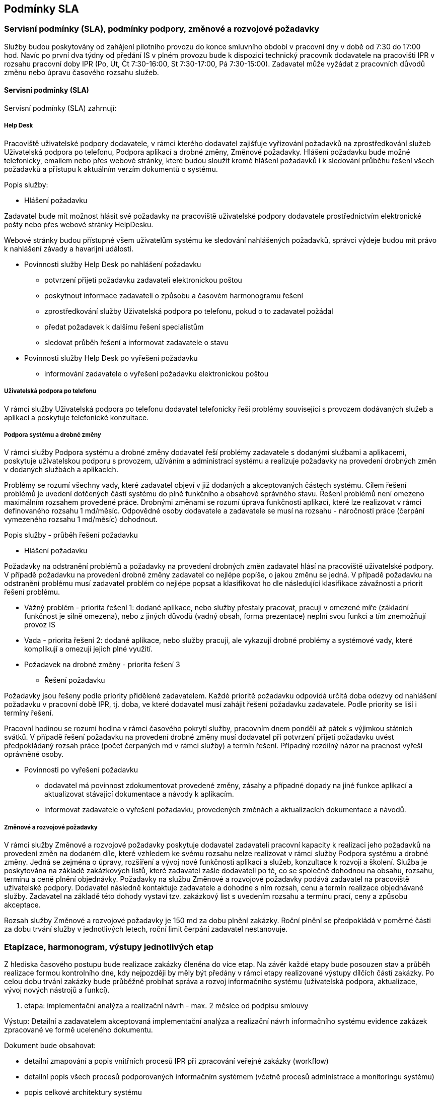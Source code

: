 == Podmínky SLA

=== Servisní podmínky (SLA), podmínky podpory, změnové a rozvojové požadavky

Služby budou poskytovány od zahájení pilotního provozu do konce smluvního období v pracovní dny v době od 7:30 do 17:00 hod. Navíc po první dva týdny od předání IS v plném provozu bude k dispozici technický pracovník dodavatele na pracovišti IPR v rozsahu pracovní doby IPR (Po, Út, Čt 7:30-16:00, St 7:30-17:00, Pá 7:30-15:00). Zadavatel může vyžádat z pracovních důvodů změnu nebo úpravu časového rozsahu služeb.

==== Servisní podmínky (SLA)

Servisní podmínky (SLA) zahrnují:

===== Help Desk

Pracoviště uživatelské podpory dodavatele, v rámci kterého dodavatel zajišťuje vyřizování požadavků na zprostředkování služeb   Uživatelská podpora po telefonu, Podpora aplikací a drobné změny, Změnové požadavky. 
Hlášení požadavku bude možné telefonicky, emailem nebo přes webové stránky, které budou sloužit kromě hlášení požadavků i k sledování průběhu řešení všech požadavků a přístupu k aktuálním verzím dokumentů o systému.

Popis služby:

• 	Hlášení požadavku

Zadavatel bude mít možnost hlásit své požadavky na pracoviště uživatelské podpory dodavatele prostřednictvím elektronické pošty nebo přes webové stránky HelpDesku.

Webové stránky budou přístupné všem uživatelům systému ke sledování nahlášených požadavků, správci výdeje budou mít právo k nahlášení závady a havarijní události.

•	Povinnosti služby Help Desk po nahlášení požadavku
-	potvrzení přijetí požadavku zadavateli elektronickou poštou
-	poskytnout informace zadavateli o způsobu a časovém harmonogramu řešení
-	zprostředkování služby Uživatelská podpora po telefonu, pokud o to zadavatel požádal
-	předat požadavek k dalšímu řešení specialistům
-	sledovat průběh řešení a informovat zadavatele o stavu

•	Povinnosti služby Help Desk po vyřešení požadavku
-	informování zadavatele o vyřešení požadavku elektronickou poštou

===== Uživatelská podpora po telefonu

V rámci služby Uživatelská podpora po telefonu dodavatel telefonicky řeší problémy související s provozem dodávaných služeb a aplikací a poskytuje telefonické konzultace. 

===== Podpora systému a drobné změny

V rámci služby Podpora systému a drobné změny dodavatel řeší problémy zadavatele s dodanými službami a aplikacemi, poskytuje uživatelskou podporu s provozem, užíváním a administrací systému a realizuje požadavky na provedení drobných změn v dodaných službách a aplikacích.

Problémy se rozumí všechny vady, které zadavatel objeví v již dodaných a akceptovaných částech systému. Cílem řešení problémů je uvedení dotčených částí systému do plně funkčního a obsahově správného stavu. Řešení problémů není omezeno maximálním rozsahem provedené práce.
Drobnými změnami se rozumí úprava funkčnosti aplikací, které lze realizovat v rámci definovaného rozsahu 1 md/měsíc. Odpovědné osoby dodavatele a zadavatele se musí na rozsahu - náročnosti práce (čerpání vymezeného rozsahu 1 md/měsíc) dohodnout. 

Popis služby - průběh řešení požadavku

•	Hlášení požadavku

Požadavky na odstranění problémů a požadavky na provedení drobných změn zadavatel hlásí na pracoviště uživatelské podpory.
V případě požadavku na provedení drobné změny zadavatel co nejlépe popíše, o jakou změnu se jedná.
V případě požadavku na odstranění problému musí zadavatel problém co nejlépe popsat a klasifikovat ho dle následující klasifikace závažnosti a priorit řešení problému.

-	Vážný problém - priorita řešení 1: dodané aplikace, nebo služby přestaly pracovat, pracují v omezené míře (základní funkčnost je silně omezena), nebo z jiných důvodů (vadný obsah, forma prezentace) neplní svou funkci a tím znemožňují provoz IS

-	Vada - priorita řešení 2: dodané aplikace, nebo služby pracují, ale vykazují drobné problémy a systémové vady, které komplikují a omezují jejich plné využití.

-	Požadavek na drobné změny - priorita řešení 3 

•	Řešení požadavku

Požadavky jsou řešeny podle priority přidělené zadavatelem.
Každé prioritě požadavku odpovídá určitá doba odezvy od nahlášení požadavku v pracovní době IPR, tj. doba, ve které dodavatel musí zahájit řešení požadavku zadavatele. Podle priority se liší i termíny řešení.

Pracovní hodinou se rozumí hodina v rámci časového pokrytí služby, pracovním dnem pondělí až pátek s výjimkou státních svátků.
V případě řešení požadavku na provedení drobné změny musí dodavatel při potvrzení přijetí požadavku uvést předpokládaný rozsah práce (počet čerpaných md v rámci služby) a termín řešení. Případný rozdílný názor na pracnost vyřeší oprávněné osoby.

•	Povinnosti po vyřešení požadavku

-	dodavatel má povinnost zdokumentovat provedené změny, zásahy a případné dopady na jiné funkce aplikací a aktualizovat stávající dokumentace a návody k aplikacím.
-	informovat zadavatele o vyřešení požadavku, provedených změnách a aktualizacích dokumentace a návodů.

===== Změnové a rozvojové požadavky

V rámci služby Změnové a rozvojové požadavky poskytuje dodavatel zadavateli pracovní kapacity k realizaci jeho požadavků na provedení změn na dodaném díle, které vzhledem ke svému rozsahu nelze realizovat v rámci služby Podpora systému a drobné změny. Jedná se zejména o úpravy, rozšíření a vývoj nové funkčnosti aplikací a služeb, konzultace k rozvoji a školení. Služba je poskytována na základě zakázkových listů, které zadavatel zašle dodavateli po té, co se společně dohodnou na obsahu, rozsahu, termínu a ceně plnění objednávky.
Požadavky na službu Změnové a rozvojové požadavky podává zadavatel na pracoviště uživatelské podpory. Dodavatel následně kontaktuje zadavatele a dohodne s ním rozsah, cenu a termín realizace objednávané služby. Zadavatel na základě této dohody vystaví tzv. zakázkový list s uvedením rozsahu a termínu prací, ceny a způsobu akceptace.

Rozsah služby Změnové a rozvojové požadavky je 150 md za dobu plnění zakázky. Roční plnění se předpokládá v poměrné části za dobu trvání služby v jednotlivých letech, roční limit čerpání zadavatel nestanovuje.

=== Etapizace, harmonogram, výstupy jednotlivých etap
Z hlediska časového postupu bude realizace zakázky členěna do více etap. Na závěr každé etapy bude posouzen stav a průběh realizace formou kontrolního dne, kdy nejpozději by měly být předány v rámci etapy realizované výstupy dílčích částí zakázky. Po celou dobu trvání zakázky bude průběžně probíhat správa a rozvoj informačního systému (uživatelská podpora, aktualizace, vývoj nových nástrojů a funkcí).

1.	etapa: implementační analýza a realizační návrh - max. 2 měsíce od podpisu smlouvy

Výstup: Detailní a zadavatelem akceptovaná implementační analýza a realizační návrh informačního systému evidence zakázek zpracované ve formě uceleného dokumentu. 

Dokument bude obsahovat:

•	detailní zmapování a popis vnitřních procesů IPR při zpracování veřejné zakázky (workflow)
•	detailní popis všech procesů podporovaných informačním systémem (včetně procesů administrace a monitoringu systému)
•	popis celkové architektury systému
•	detailní popis a dekompozici všech částí aplikačního systému na úroveň jednotlivých realizovaných komponent, modulů a funkcí a popis jejich technického řešení
•	specifikace veškerých aplikačních rozhraní vůči externím systémům (účetní systém, AD)
•	specifikace uživatelského rozhraní včetně jejich vzhledu, funkcionality a ovládání ve vazbě na procesy, které každé rozhraní má podporovat
•	specifikaci technického zajištění správy servisních požadavků  
•	specifikaci maximálních přípustných odezev systému pro klíčové procesy a operace
•	specifikaci licencovaného software třetích stran, který je součástí navrhovaného systému
•	specifikace požadavků na systémovou připravenost prostředí zadavatele, zejména konfiguraci systémových prostředků zadavatele pro implementaci všech částí technologie (zejména konfiguraci a systémové prostředky virtuálních serverů, požadavky na zajištění síťové prostupnosti, kapacity DB atd.)
•	požadavky na součinnost zadavatele
•	časový harmonogram implementace ve vazbě na výše uvedené požadavky na součinnost zadavatele, připravenost aplikačních rozhraní externích systémů a připravenost systémového prostředí zadavatele
•	specifikace provedení migrace (prvotního naplnění) datového úložiště technologie
•	specifikace způsobu zálohování a procesů obnovy ze zálohy
•	specifikace řešení autorizace a autentizace včetně řešení správy rolí a oprávnění
•	specifikace obsahu, rozsahu a formy zpracování systémové a uživatelské dokumentace a s tím souvisejícího systému nápovědy

2.	etapa: vývoj technologie - max. 3 měsíce od akceptace výstupu 1. etapy

Výstup: Nainstalovaný, daty naplněný a plně funkční systém včetně nastaveného workflow a funkční komunikace s externími systémy akceptovaný zadavatelem předaný do pilotního provozu. Předmětem předání a akceptace jsou následující výstupy:

•	zdrojové kódy a instalační soubory (vyjma komerčních SW produktů)
•	instalace a ověření funkčnosti na serverových i koncových zařízeních
•	uživatelská a administrátorská dokumentace v elektronické podobě a dvě tištěné verze

3.	etapa: pilotní provoz, optimalizace platformy pro provoz systému a zaškolení uživatelů a administrátorů - max. 1 měsíc od akceptace výstupů 2. etapy (od předání do pilotního provozu)

Výstup: Zaškolení uživatelů a administrátorů systému, poimplementační podpora a podpora po dobu pilotního provozu. Optimalizací platformy pro provoz systému se rozumí nastavení systému tak, aby byly dosaženy požadované maximální přípustné odezvy, konfigurace práv, testování workflow, šablon, tiskových sestav, notifikací, napojení na externí systémy.
Předmětem akceptace je plná připravenost na ostrý provoz systému z hlediska technologického i obsluhy systému.

4.	etapa: podpora systému a drobné změny a změnové požadavky - po dobu 4 let od ukončení 3. etapy

Výstup: Podpora systému a realizace změnových a rozvojových požadavků. Nutná výměna hardware či software. Pravidelná aktualizace uživatelské a administrátorské dokumentace, provoz Helpdesku.

=== Součinnost zadavatele

Zadavatel předpokládá následující součinnost se dodavatelem, zejména:

•	Poskytnutí součinnosti projektového managera (garanta projektu), který bude odpovědný za komunikaci s dodavatelem, zajištění informací, podkladů, plánování schůzek a kontrolních dnů a zajištění součinnosti s dalšími pracovníky IPR
•	poskytnutí dat pro prvotní naplnění systému
•	zpřístupnění datového úložiště pro zajištění datových vstupů
•	poskytnutí přiměřených diskových kapacit na centrálních datových úložištích
•	příprava API externích systémů 
•	poskytnutí testovacího i produkčního serverového prostředí (týká se virtuálních serverů, včetně Windows server, pokud bude jiný placený OS, musí být licence poskytnuta uchazečem)
•	poskytnutí výše popsaných zálohovacích mechanismů a zálohovacího prostoru
•	poskytnutí všech potřebných informací a podkladů nutných pro úspěšnou realizaci a implementaci projektu

